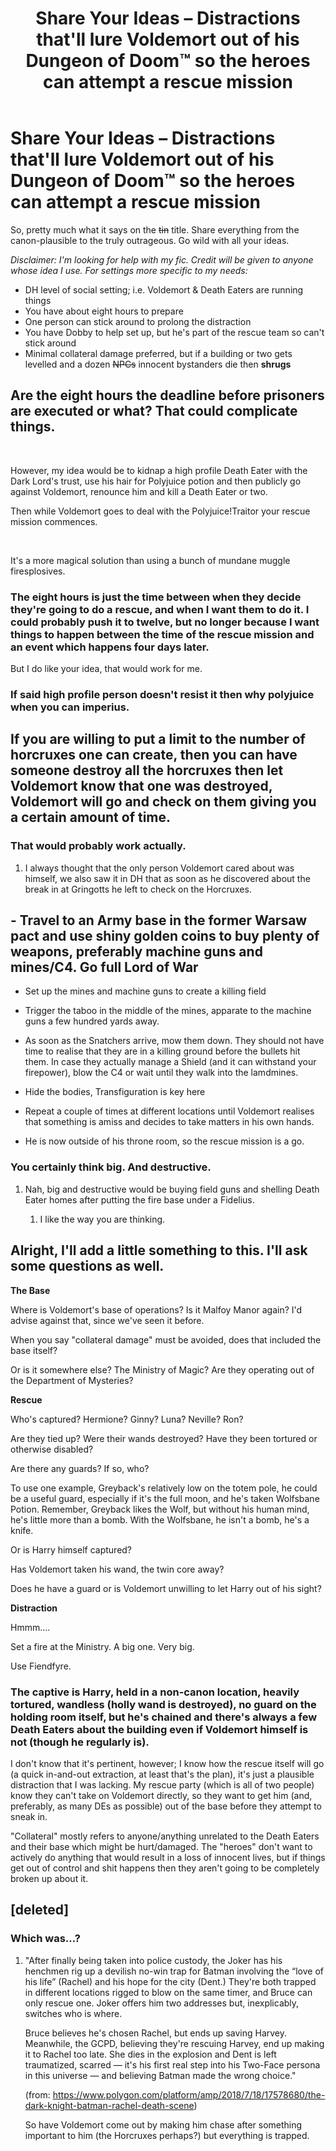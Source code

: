 #+TITLE: Share Your Ideas – Distractions that'll lure Voldemort out of his Dungeon of Doom™ so the heroes can attempt a rescue mission

* Share Your Ideas – Distractions that'll lure Voldemort out of his Dungeon of Doom™ so the heroes can attempt a rescue mission
:PROPERTIES:
:Author: SilverCookieDust
:Score: 8
:DateUnix: 1537814397.0
:DateShort: 2018-Sep-24
:FlairText: Discussion
:END:
So, pretty much what it says on the +tin+ title. Share everything from the canon-plausible to the truly outrageous. Go wild with all your ideas.

/Disclaimer: I'm looking for help with my fic. Credit will be given to anyone whose idea I use. For settings more specific to my needs:/

- DH level of social setting; i.e. Voldemort & Death Eaters are running things
- You have about eight hours to prepare
- One person can stick around to prolong the distraction
- You have Dobby to help set up, but he's part of the rescue team so can't stick around
- Minimal collateral damage preferred, but if a building or two gets levelled and a dozen +NPCs+ innocent bystanders die then *shrugs*


** Are the eight hours the deadline before prisoners are executed or what? That could complicate things.

​

However, my idea would be to kidnap a high profile Death Eater with the Dark Lord's trust, use his hair for Polyjuice potion and then publicly go against Voldemort, renounce him and kill a Death Eater or two.

Then while Voldemort goes to deal with the Polyjuice!Traitor your rescue mission commences.

​

It's a more magical solution than using a bunch of mundane muggle firesplosives.
:PROPERTIES:
:Author: capeus
:Score: 9
:DateUnix: 1537832819.0
:DateShort: 2018-Sep-25
:END:

*** The eight hours is just the time between when they decide they're going to do a rescue, and when I want them to do it. I could probably push it to twelve, but no longer because I want things to happen between the time of the rescue mission and an event which happens four days later.

But I do like your idea, that would work for me.
:PROPERTIES:
:Author: SilverCookieDust
:Score: 3
:DateUnix: 1537869619.0
:DateShort: 2018-Sep-25
:END:


*** If said high profile person doesn't resist it then why polyjuice when you can imperius.
:PROPERTIES:
:Author: Electric999999
:Score: 3
:DateUnix: 1537894577.0
:DateShort: 2018-Sep-25
:END:


** If you are willing to put a limit to the number of horcruxes one can create, then you can have someone destroy all the horcruxes then let Voldemort know that one was destroyed, Voldemort will go and check on them giving you a certain amount of time.
:PROPERTIES:
:Author: Nolitimeremessorem24
:Score: 3
:DateUnix: 1537869232.0
:DateShort: 2018-Sep-25
:END:

*** That would probably work actually.
:PROPERTIES:
:Author: SilverCookieDust
:Score: 1
:DateUnix: 1537869670.0
:DateShort: 2018-Sep-25
:END:

**** I always thought that the only person Voldemort cared about was himself, we also saw it in DH that as soon as he discovered about the break in at Gringotts he left to check on the Horcruxes.
:PROPERTIES:
:Author: Nolitimeremessorem24
:Score: 1
:DateUnix: 1537911892.0
:DateShort: 2018-Sep-26
:END:


** - Travel to an Army base in the former Warsaw pact and use shiny golden coins to buy plenty of weapons, preferably machine guns and mines/C4. Go full Lord of War

- Set up the mines and machine guns to create a killing field

- Trigger the taboo in the middle of the mines, apparate to the machine guns a few hundred yards away.

- As soon as the Snatchers arrive, mow them down. They should not have time to realise that they are in a killing ground before the bullets hit them. In case they actually manage a Shield (and it can withstand your firepower), blow the C4 or wait until they walk into the lamdmines.

- Hide the bodies, Transfiguration is key here

- Repeat a couple of times at different locations until Voldemort realises that something is amiss and decides to take matters in his own hands.

- He is now outside of his throne room, so the rescue mission is a go.
:PROPERTIES:
:Author: Hellstrike
:Score: 8
:DateUnix: 1537818864.0
:DateShort: 2018-Sep-24
:END:

*** You certainly think big. And destructive.
:PROPERTIES:
:Author: SilverCookieDust
:Score: 2
:DateUnix: 1537869840.0
:DateShort: 2018-Sep-25
:END:

**** Nah, big and destructive would be buying field guns and shelling Death Eater homes after putting the fire base under a Fidelius.
:PROPERTIES:
:Author: Hellstrike
:Score: 5
:DateUnix: 1537870741.0
:DateShort: 2018-Sep-25
:END:

***** I like the way you are thinking.
:PROPERTIES:
:Author: Lenrivk
:Score: 2
:DateUnix: 1537878402.0
:DateShort: 2018-Sep-25
:END:


** Alright, I'll add a little something to this. I'll ask some questions as well.

*The Base*

Where is Voldemort's base of operations? Is it Malfoy Manor again? I'd advise against that, since we've seen it before.

When you say "collateral damage" must be avoided, does that included the base itself?

Or is it somewhere else? The Ministry of Magic? Are they operating out of the Department of Mysteries?

*Rescue*

Who's captured? Hermione? Ginny? Luna? Neville? Ron?

Are they tied up? Were their wands destroyed? Have they been tortured or otherwise disabled?

Are there any guards? If so, who?

To use one example, Greyback's relatively low on the totem pole, he could be a useful guard, especially if it's the full moon, and he's taken Wolfsbane Potion. Remember, Greyback likes the Wolf, but without his human mind, he's little more than a bomb. With the Wolfsbane, he isn't a bomb, he's a knife.

Or is Harry himself captured?

Has Voldemort taken his wand, the twin core away?

Does he have a guard or is Voldemort unwilling to let Harry out of his sight?

*Distraction*

Hmmm....

Set a fire at the Ministry. A big one. Very big.

Use Fiendfyre.
:PROPERTIES:
:Author: CryptidGrimnoir
:Score: 2
:DateUnix: 1537917975.0
:DateShort: 2018-Sep-26
:END:

*** The captive is Harry, held in a non-canon location, heavily tortured, wandless (holly wand is destroyed), no guard on the holding room itself, but he's chained and there's always a few Death Eaters about the building even if Voldemort himself is not (though he regularly is).

I don't know that it's pertinent, however; I know how the rescue itself will go (a quick in-and-out extraction, at least that's the plan), it's just a plausible distraction that I was lacking. My rescue party (which is all of two people) know they can't take on Voldemort directly, so they want to get him (and, preferably, as many DEs as possible) out of the base before they attempt to sneak in.

"Collateral" mostly refers to anyone/anything unrelated to the Death Eaters and their base which might be hurt/damaged. The "heroes" don't want to actively do anything that would result in a loss of innocent lives, but if things get out of control and shit happens then they aren't going to be completely broken up about it.
:PROPERTIES:
:Author: SilverCookieDust
:Score: 1
:DateUnix: 1537925012.0
:DateShort: 2018-Sep-26
:END:


** [deleted]
:PROPERTIES:
:Score: 1
:DateUnix: 1537943974.0
:DateShort: 2018-Sep-26
:END:

*** Which was...?
:PROPERTIES:
:Author: SilverCookieDust
:Score: 1
:DateUnix: 1537954980.0
:DateShort: 2018-Sep-26
:END:

**** "After finally being taken into police custody, the Joker has his henchmen rig up a devilish no-win trap for Batman involving the “love of his life” (Rachel) and his hope for the city (Dent.) They're both trapped in different locations rigged to blow on the same timer, and Bruce can only rescue one. Joker offers him two addresses but, inexplicably, switches who is where.

Bruce believes he's chosen Rachel, but ends up saving Harvey. Meanwhile, the GCPD, believing they're rescuing Harvey, end up making it to Rachel too late. She dies in the explosion and Dent is left traumatized, scarred --- it's his first real step into his Two-Face persona in this universe --- and believing Batman made the wrong choice."

(from: [[https://www.polygon.com/platform/amp/2018/7/18/17578680/the-dark-knight-batman-rachel-death-scene]])

So have Voldemort come out by making him chase after something important to him (the Horcruxes perhaps?) but everything is trapped.
:PROPERTIES:
:Author: Termsndconditions
:Score: 1
:DateUnix: 1537957527.0
:DateShort: 2018-Sep-26
:END:
